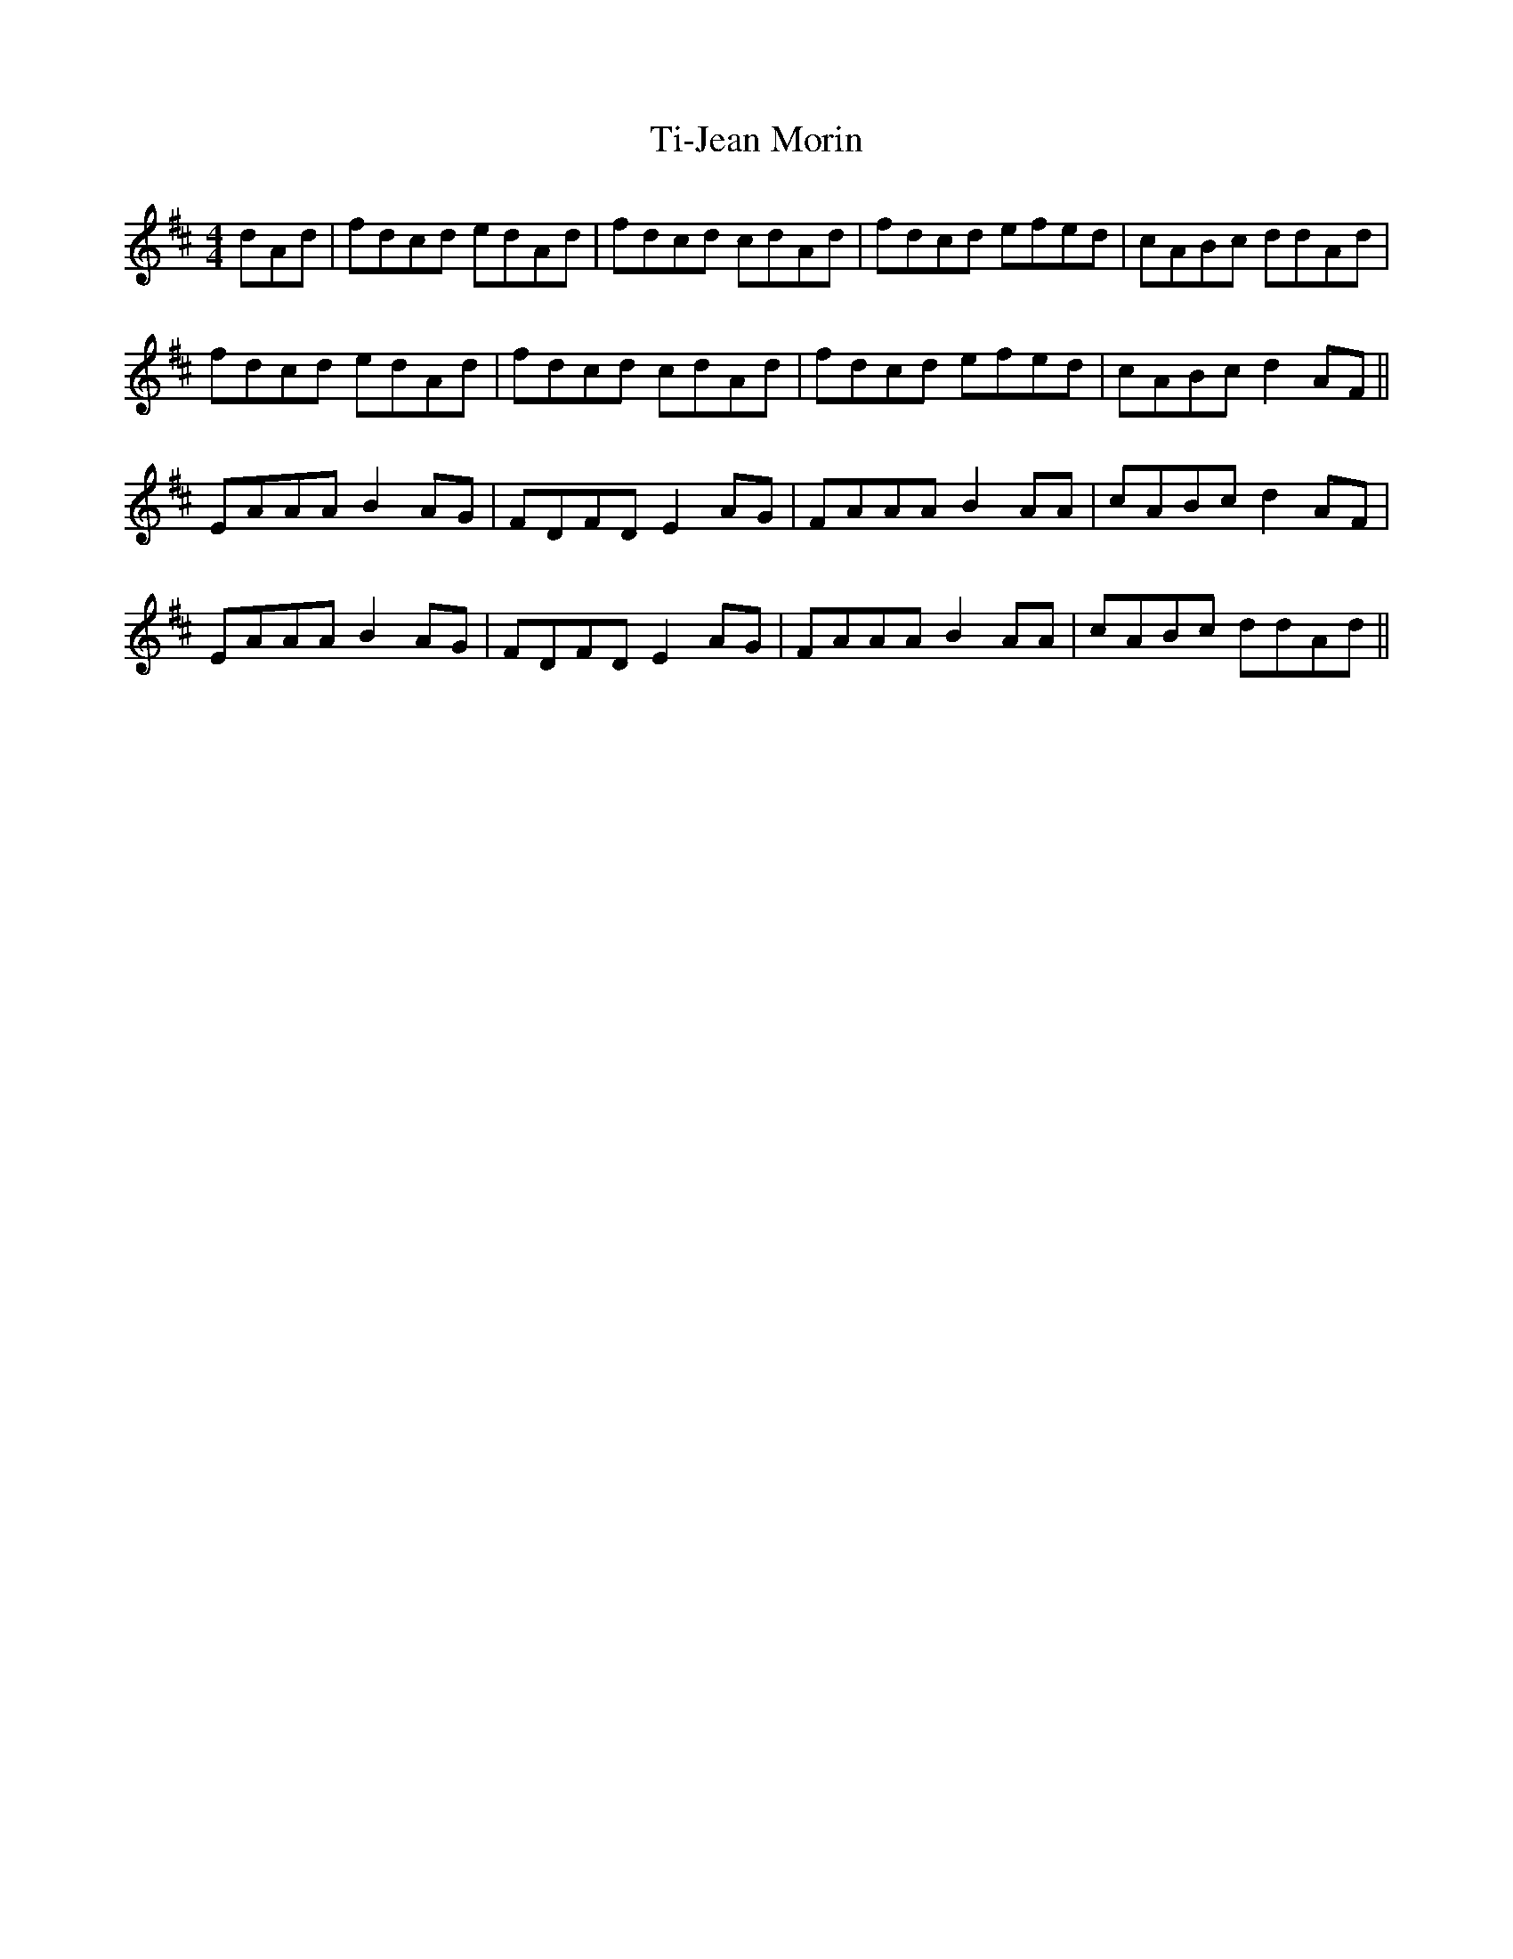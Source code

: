 X:35
T:Ti-Jean Morin
R:reel
M:4/4
L:1/8
K:D
dAd | fdcd edAd | fdcd cdAd | fdcd efed | cABc ddAd |
fdcd edAd | fdcd cdAd | fdcd efed | cABc d2AF ||
EAAA B2AG | FDFD E2AG | FAAA B2AA |cABc d2AF |
EAAA B2AG | FDFD E2AG | FAAA B2AA | cABc ddAd ||
